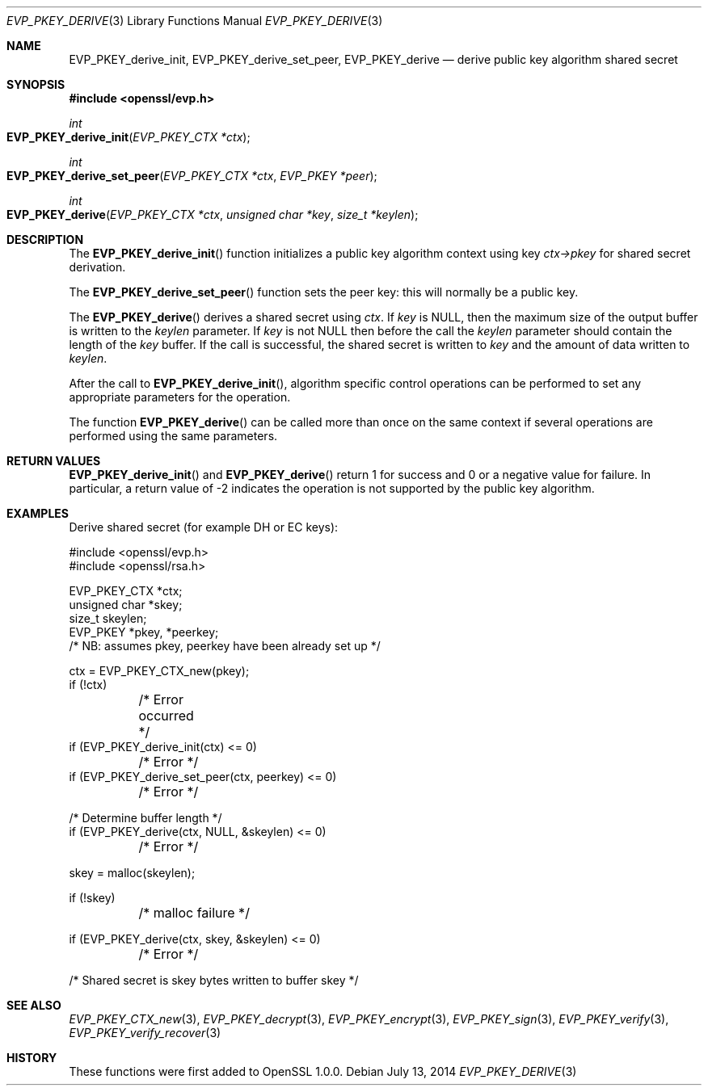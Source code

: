 .Dd $Mdocdate: July 13 2014 $
.Dt EVP_PKEY_DERIVE 3
.Os
.Sh NAME
.Nm EVP_PKEY_derive_init ,
.Nm EVP_PKEY_derive_set_peer ,
.Nm EVP_PKEY_derive
.Nd derive public key algorithm shared secret
.Sh SYNOPSIS
.In openssl/evp.h
.Ft int
.Fo EVP_PKEY_derive_init
.Fa "EVP_PKEY_CTX *ctx"
.Fc
.Ft int
.Fo EVP_PKEY_derive_set_peer
.Fa "EVP_PKEY_CTX *ctx"
.Fa "EVP_PKEY *peer"
.Fc
.Ft int
.Fo EVP_PKEY_derive
.Fa "EVP_PKEY_CTX *ctx"
.Fa "unsigned char *key"
.Fa "size_t *keylen"
.Fc
.Sh DESCRIPTION
The
.Fn EVP_PKEY_derive_init
function initializes a public key algorithm context using key
.Fa ctx->pkey
for shared secret derivation.
.Pp
The
.Fn EVP_PKEY_derive_set_peer
function sets the peer key: this will normally be a public key.
.Pp
The
.Fn EVP_PKEY_derive
derives a shared secret using
.Fa ctx .
If
.Fa key
is
.Dv NULL ,
then the maximum size of the output buffer is written to the
.Fa keylen
parameter.
If
.Fa key
is not
.Dv NULL
then before the call the
.Fa keylen
parameter should contain the length of the
.Fa key
buffer.
If the call is successful, the shared secret is written to
.Fa key
and the amount of data written to
.Fa keylen .
.Pp
After the call to
.Fn EVP_PKEY_derive_init ,
algorithm specific control operations can be performed to set any
appropriate parameters for the operation.
.Pp
The function
.Fn EVP_PKEY_derive
can be called more than once on the same context if several operations
are performed using the same parameters.
.Sh RETURN VALUES
.Fn EVP_PKEY_derive_init
and
.Fn EVP_PKEY_derive
return 1 for success and 0 or a negative value for failure.
In particular, a return value of -2 indicates the operation is not
supported by the public key algorithm.
.Sh EXAMPLES
Derive shared secret (for example DH or EC keys):
.Bd -literal
#include <openssl/evp.h>
#include <openssl/rsa.h>

EVP_PKEY_CTX *ctx;
unsigned char *skey;
size_t skeylen;
EVP_PKEY *pkey, *peerkey;
/* NB: assumes pkey, peerkey have been already set up */

ctx = EVP_PKEY_CTX_new(pkey);
if (!ctx)
	/* Error occurred */
if (EVP_PKEY_derive_init(ctx) <= 0)
	/* Error */
if (EVP_PKEY_derive_set_peer(ctx, peerkey) <= 0)
	/* Error */

/* Determine buffer length */
if (EVP_PKEY_derive(ctx, NULL, &skeylen) <= 0)
	/* Error */

skey = malloc(skeylen);

if (!skey)
	/* malloc failure */

if (EVP_PKEY_derive(ctx, skey, &skeylen) <= 0)
	/* Error */

/* Shared secret is skey bytes written to buffer skey */
.Ed
.Sh SEE ALSO
.Xr EVP_PKEY_CTX_new 3 ,
.Xr EVP_PKEY_decrypt 3 ,
.Xr EVP_PKEY_encrypt 3 ,
.Xr EVP_PKEY_sign 3 ,
.Xr EVP_PKEY_verify 3 ,
.Xr EVP_PKEY_verify_recover 3
.Sh HISTORY
These functions were first added to OpenSSL 1.0.0.
